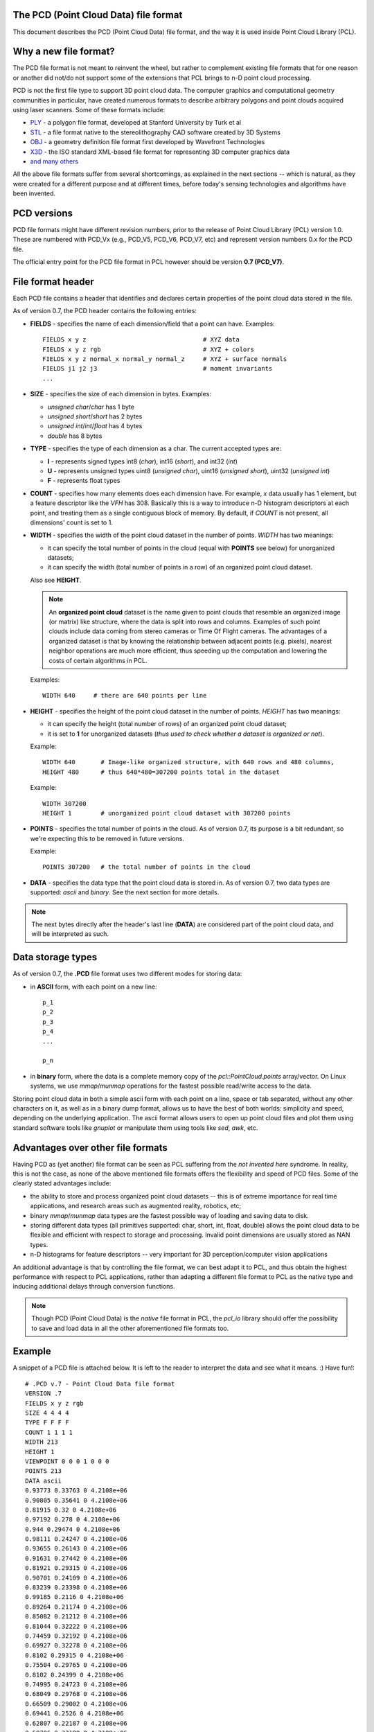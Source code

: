 .. _pcd_file_format:

The PCD (**P**\oint **C**\loud **D**\ata) file format
-----------------------------------------------------

This document describes the PCD (Point Cloud Data) file format, and the way it
is used inside Point Cloud Library (PCL).

.. image:: images/PCD_icon.png
   :alt: PCD file format icon
   :align: right

Why a new file format?
----------------------

The PCD file format is not meant to reinvent the wheel, but rather to
complement existing file formats that for one reason or another did not/do not
support some of the extensions that PCL brings to n-D point cloud processing.

PCD is not the first file type to support 3D point cloud data. The computer
graphics and computational geometry communities in particular, have created
numerous formats to describe arbitrary polygons and point clouds acquired using
laser scanners. Some of these formats include:

* `PLY <http://en.wikipedia.org/wiki/PLY_(file_format)>`_ - a polygon file format, developed at Stanford University by Turk et al

* `STL <http://en.wikipedia.org/wiki/STL_(file_format)>`_ - a file format native to the stereolithography CAD software created by 3D Systems

* `OBJ <http://en.wikipedia.org/wiki/Wavefront_.obj_file>`_ - a geometry definition file format first developed by Wavefront Technologies 

* `X3D <http://en.wikipedia.org/wiki/X3D>`_ - the ISO standard XML-based file format for representing 3D computer graphics data

* `and many others <http://en.wikipedia.org/wiki/Category:Graphics_file_formats>`_

All the above file formats suffer from several shortcomings, as explained in
the next sections -- which is natural, as they were created for a different
purpose and at different times, before today's sensing technologies and
algorithms have been invented. 

PCD versions
------------

PCD file formats might have different revision numbers, prior to the release of
Point Cloud Library (PCL) version 1.0. These are numbered with PCD_Vx (e.g.,
PCD_V5, PCD_V6, PCD_V7, etc) and represent version numbers 0.x for the PCD
file.

The official entry point for the PCD file format in PCL however should be
version **0.7 (PCD_V7)**.

File format header
------------------

Each PCD file contains a header that identifies and declares certain properties
of the point cloud data stored in the file.

As of version 0.7, the PCD header contains the following entries:

* **FIELDS** - specifies the name of each dimension/field that a point can
  have. Examples::

    FIELDS x y z                                # XYZ data
    FIELDS x y z rgb                            # XYZ + colors
    FIELDS x y z normal_x normal_y normal_z     # XYZ + surface normals
    FIELDS j1 j2 j3                             # moment invariants 
    ...

* **SIZE** - specifies the size of each dimension in bytes. Examples: 
  
  * *unsigned char*/*char* has 1 byte
  * *unsigned short*/*short* has 2 bytes
  * *unsigned int*/*int*/*float* has 4 bytes
  * *double* has 8 bytes

* **TYPE** - specifies the type of each dimension as a char. The current accepted types are:

  * **I** - represents signed types int8 (*char*), int16 (*short*), and int32 (*int*)
  * **U** - represents unsigned types uint8 (*unsigned char*), uint16 (*unsigned short*), uint32 (*unsigned int*)
  * **F** - represents float types

* **COUNT** - specifies how many elements does each dimension have. For
  example, *x* data usually has 1 element, but a feature descriptor like the
  *VFH* has 308. Basically this is a way to introduce n-D histogram descriptors
  at each point, and treating them as a single contiguous block of memory. By
  default, if *COUNT* is not present, all dimensions' count is set to 1.


* **WIDTH** - specifies the width of the point cloud dataset in the number of
  points. *WIDTH* has two meanings:

  * it can specify the total number of points in the cloud (equal with **POINTS** see below) for unorganized datasets;
  * it can specify the width (total number of points in a row) of an organized point cloud dataset.

  Also see **HEIGHT**.

  .. note::

     An **organized point cloud** dataset is the name given to point clouds that
     resemble an organized image (or matrix) like structure, where the data is
     split into rows and columns. Examples of such point clouds include data
     coming from stereo cameras or Time Of Flight cameras. The advantages of a
     organized dataset is that by knowing the relationship between adjacent
     points (e.g. pixels), nearest neighbor operations are much more efficient,
     thus speeding up the computation and lowering the costs of certain
     algorithms in PCL.

  Examples::

    WIDTH 640     # there are 640 points per line

* **HEIGHT** - specifies the height of the point cloud dataset in the number of points. *HEIGHT* has two meanings:

  * it can specify the height (total number of rows) of an organized point cloud dataset;
  * it is set to **1** for unorganized datasets (*thus used to check whether a dataset is organized or not*).

  Example::

    WIDTH 640       # Image-like organized structure, with 640 rows and 480 columns,
    HEIGHT 480      # thus 640*480=307200 points total in the dataset

  Example::

    WIDTH 307200
    HEIGHT 1        # unorganized point cloud dataset with 307200 points


* **POINTS** - specifies the total number of points in the cloud. As of version
  0.7, its purpose is a bit redundant, so we're expecting this to be removed in
  future versions.

  Example::

    POINTS 307200   # the total number of points in the cloud


* **DATA** - specifies the data type that the point cloud data is stored in. As
  of version 0.7, two data types are supported: *ascii* and *binary*. See the
  next section for more details.


.. note::

  The next bytes directly after the header's last line (**DATA**) are
  considered part of the point cloud data, and will be interpreted as such.

Data storage types
------------------

As of version 0.7, the **.PCD** file format uses two different modes for storing data:

* in **ASCII** form, with each point on a new line::

    p_1
    p_2
    p_3
    p_4
    ...

    p_n

* in **binary** form, where the data is a complete memory copy of the
  `pcl::PointCloud.points` array/vector. On Linux systems, we use `mmap`/`munmap`
  operations for the fastest possible read/write access to the data.


Storing point cloud data in both a simple ascii form with each point on a line,
space or tab separated, without any other characters on it, as well as in a
binary dump format, allows us to have the best of both worlds: simplicity and
speed, depending on the underlying application. The ascii format allows users
to open up point cloud files and plot them using standard software tools like
`gnuplot` or manipulate them using tools like `sed`, `awk`, etc.



Advantages over other file formats
----------------------------------

Having PCD as (yet another) file format can be seen as PCL suffering from the `not invented here` syndrome. In reality, this is not the case, as none of the above mentioned file formats offers the flexibility and speed of PCD files. Some of the clearly stated advantages include:

* the ability to store and process organized point cloud datasets -- this is of
  extreme importance for real time applications, and research areas such as
  augmented reality, robotics, etc;

* binary `mmap`/`munmap` data types are the fastest possible way of loading and
  saving data to disk. 

* storing different data types (all primitives supported: char, short, int,
  float, double) allows the point cloud data to be flexible and efficient with
  respect to storage and processing. Invalid point dimensions are usually
  stored as NAN types.

* n-D histograms for feature descriptors -- very important for 3D
  perception/computer vision applications


An additional advantage is that by controlling the file format, we can best
adapt it to PCL, and thus obtain the highest performance with respect to PCL
applications, rather than adapting a different file format to PCL as the native
type and inducing additional delays through conversion functions. 


.. note::

  Though PCD (Point Cloud Data) is the *native* file format in PCL, the
  `pcl_io` library should offer the possibility to save and load data in all
  the other aforementioned file formats too.


Example
-------

A snippet of a PCD file is attached below. It is left to the reader to
interpret the data and see what it means. :) Have fun!::

  # .PCD v.7 - Point Cloud Data file format
  VERSION .7
  FIELDS x y z rgb
  SIZE 4 4 4 4
  TYPE F F F F
  COUNT 1 1 1 1
  WIDTH 213
  HEIGHT 1
  VIEWPOINT 0 0 0 1 0 0 0
  POINTS 213
  DATA ascii
  0.93773 0.33763 0 4.2108e+06
  0.90805 0.35641 0 4.2108e+06
  0.81915 0.32 0 4.2108e+06
  0.97192 0.278 0 4.2108e+06
  0.944 0.29474 0 4.2108e+06
  0.98111 0.24247 0 4.2108e+06
  0.93655 0.26143 0 4.2108e+06
  0.91631 0.27442 0 4.2108e+06
  0.81921 0.29315 0 4.2108e+06
  0.90701 0.24109 0 4.2108e+06
  0.83239 0.23398 0 4.2108e+06
  0.99185 0.2116 0 4.2108e+06
  0.89264 0.21174 0 4.2108e+06
  0.85082 0.21212 0 4.2108e+06
  0.81044 0.32222 0 4.2108e+06
  0.74459 0.32192 0 4.2108e+06
  0.69927 0.32278 0 4.2108e+06
  0.8102 0.29315 0 4.2108e+06
  0.75504 0.29765 0 4.2108e+06
  0.8102 0.24399 0 4.2108e+06
  0.74995 0.24723 0 4.2108e+06
  0.68049 0.29768 0 4.2108e+06
  0.66509 0.29002 0 4.2108e+06
  0.69441 0.2526 0 4.2108e+06
  0.62807 0.22187 0 4.2108e+06
  0.58706 0.32199 0 4.2108e+06
  0.52125 0.31955 0 4.2108e+06
  0.49351 0.32282 0 4.2108e+06
  0.44313 0.32169 0 4.2108e+06
  0.58678 0.2929 0 4.2108e+06
  0.53436 0.29164 0 4.2108e+06
  0.59308 0.24134 0 4.2108e+06
  0.5357 0.2444 0 4.2108e+06
  0.50043 0.31235 0 4.2108e+06
  0.44107 0.29711 0 4.2108e+06
  0.50727 0.22193 0 4.2108e+06
  0.43957 0.23976 0 4.2108e+06
  0.8105 0.21112 0 4.2108e+06
  0.73555 0.2114 0 4.2108e+06
  0.69907 0.21082 0 4.2108e+06
  0.63327 0.21154 0 4.2108e+06
  0.59165 0.21201 0 4.2108e+06
  0.52477 0.21491 0 4.2108e+06
  0.49375 0.21006 0 4.2108e+06
  0.4384 0.19632 0 4.2108e+06
  0.43425 0.16052 0 4.2108e+06
  0.3787 0.32173 0 4.2108e+06
  0.33444 0.3216 0 4.2108e+06
  0.23815 0.32199 0 4.808e+06
  0.3788 0.29315 0 4.2108e+06
  0.33058 0.31073 0 4.2108e+06
  0.3788 0.24399 0 4.2108e+06
  0.30249 0.29189 0 4.2108e+06
  0.23492 0.29446 0 4.808e+06
  0.29465 0.24399 0 4.2108e+06
  0.23514 0.24172 0 4.808e+06
  0.18836 0.32277 0 4.808e+06
  0.15992 0.32176 0 4.808e+06
  0.08642 0.32181 0 4.808e+06
  0.039994 0.32283 0 4.808e+06
  0.20039 0.31211 0 4.808e+06
  0.1417 0.29506 0 4.808e+06
  0.20921 0.22332 0 4.808e+06
  0.13884 0.24227 0 4.808e+06
  0.085123 0.29441 0 4.808e+06
  0.048446 0.31279 0 4.808e+06
  0.086957 0.24399 0 4.808e+06
  0.3788 0.21189 0 4.2108e+06
  0.29465 0.19323 0 4.2108e+06
  0.23755 0.19348 0 4.808e+06
  0.29463 0.16054 0 4.2108e+06
  0.23776 0.16054 0 4.808e+06
  0.19016 0.21038 0 4.808e+06
  0.15704 0.21245 0 4.808e+06
  0.08678 0.21169 0 4.808e+06
  0.012746 0.32168 0 4.808e+06
  -0.075715 0.32095 0 4.808e+06
  -0.10622 0.32304 0 4.808e+06
  -0.16391 0.32118 0 4.808e+06
  0.00088411 0.29487 0 4.808e+06
  -0.057568 0.29457 0 4.808e+06
  -0.0034333 0.24399 0 4.808e+06
  -0.055185 0.24185 0 4.808e+06
  -0.10983 0.31352 0 4.808e+06
  -0.15082 0.29453 0 4.808e+06
  -0.11534 0.22049 0 4.808e+06
  -0.15155 0.24381 0 4.808e+06
  -0.1912 0.32173 0 4.808e+06
  -0.281 0.3185 0 4.808e+06
  -0.30791 0.32307 0 4.808e+06
  -0.33854 0.32148 0 4.808e+06
  -0.21248 0.29805 0 4.808e+06
  -0.26372 0.29905 0 4.808e+06
  -0.22562 0.24399 0 4.808e+06
  -0.25035 0.2371 0 4.808e+06
  -0.29941 0.31191 0 4.808e+06
  -0.35845 0.2954 0 4.808e+06
  -0.29231 0.22236 0 4.808e+06
  -0.36101 0.24172 0 4.808e+06
  -0.0034393 0.21129 0 4.808e+06
  -0.07306 0.21304 0 4.808e+06
  -0.10579 0.2099 0 4.808e+06
  -0.13642 0.21411 0 4.808e+06
  -0.22562 0.19323 0 4.808e+06
  -0.24439 0.19799 0 4.808e+06
  -0.22591 0.16041 0 4.808e+06
  -0.23466 0.16082 0 4.808e+06
  -0.3077 0.20998 0 4.808e+06
  -0.3413 0.21239 0 4.808e+06
  -0.40551 0.32178 0 4.2108e+06
  -0.50568 0.3218 0 4.2108e+06
  -0.41732 0.30844 0 4.2108e+06
  -0.44237 0.28859 0 4.2108e+06
  -0.41591 0.22004 0 4.2108e+06
  -0.44803 0.24236 0 4.2108e+06
  -0.50623 0.29315 0 4.2108e+06
  -0.50916 0.24296 0 4.2108e+06
  -0.57019 0.22334 0 4.2108e+06
  -0.59611 0.32199 0 4.2108e+06
  -0.65104 0.32199 0 4.2108e+06
  -0.72566 0.32129 0 4.2108e+06
  -0.75538 0.32301 0 4.2108e+06
  -0.59653 0.29315 0 4.2108e+06
  -0.65063 0.29315 0 4.2108e+06
  -0.59478 0.24245 0 4.2108e+06
  -0.65063 0.24399 0 4.2108e+06
  -0.70618 0.29525 0 4.2108e+06
  -0.76203 0.31284 0 4.2108e+06
  -0.70302 0.24183 0 4.2108e+06
  -0.77062 0.22133 0 4.2108e+06
  -0.41545 0.21099 0 4.2108e+06
  -0.45004 0.19812 0 4.2108e+06
  -0.4475 0.1673 0 4.2108e+06
  -0.52031 0.21236 0 4.2108e+06
  -0.55182 0.21045 0 4.2108e+06
  -0.5965 0.21131 0 4.2108e+06
  -0.65064 0.2113 0 4.2108e+06
  -0.72216 0.21286 0 4.2108e+06
  -0.7556 0.20987 0 4.2108e+06
  -0.78343 0.31973 0 4.2108e+06
  -0.87572 0.32111 0 4.2108e+06
  -0.90519 0.32263 0 4.2108e+06
  -0.95526 0.34127 0 4.2108e+06
  -0.79774 0.29271 0 4.2108e+06
  -0.85618 0.29497 0 4.2108e+06
  -0.79975 0.24326 0 4.2108e+06
  -0.8521 0.24246 0 4.2108e+06
  -0.91157 0.31224 0 4.2108e+06
  -0.95031 0.29572 0 4.2108e+06
  -0.92223 0.2213 0 4.2108e+06
  -0.94979 0.24354 0 4.2108e+06
  -0.78641 0.21505 0 4.2108e+06
  -0.87094 0.21237 0 4.2108e+06
  -0.90637 0.20934 0 4.2108e+06
  -0.93777 0.21481 0 4.2108e+06
  0.22244 -0.0296 0 4.808e+06
  0.2704 -0.078167 0 4.808e+06
  0.24416 -0.056883 0 4.808e+06
  0.27311 -0.10653 0 4.808e+06
  0.26172 -0.10653 0 4.808e+06
  0.2704 -0.1349 0 4.808e+06
  0.24428 -0.15599 0 4.808e+06
  0.19017 -0.025297 0 4.808e+06
  0.14248 -0.02428 0 4.808e+06
  0.19815 -0.037432 0 4.808e+06
  0.14248 -0.03515 0 4.808e+06
  0.093313 -0.02428 0 4.808e+06
  0.044144 -0.02428 0 4.808e+06
  0.093313 -0.03515 0 4.808e+06
  0.044144 -0.03515 0 4.808e+06
  0.21156 -0.17357 0 4.808e+06
  0.029114 -0.12594 0 4.2108e+06
  0.036583 -0.15619 0 4.2108e+06
  0.22446 -0.20514 0 4.808e+06
  0.2208 -0.2369 0 4.808e+06
  0.2129 -0.208 0 4.808e+06
  0.19316 -0.25672 0 4.808e+06
  0.14497 -0.27484 0 4.808e+06
  0.030167 -0.18748 0 4.2108e+06
  0.1021 -0.27453 0 4.808e+06
  0.1689 -0.2831 0 4.808e+06
  0.13875 -0.28647 0 4.808e+06
  0.086993 -0.29568 0 4.808e+06
  0.044924 -0.3154 0 4.808e+06
  -0.0066125 -0.02428 0 4.808e+06
  -0.057362 -0.02428 0 4.808e+06
  -0.0066125 -0.03515 0 4.808e+06
  -0.057362 -0.03515 0 4.808e+06
  -0.10653 -0.02428 0 4.808e+06
  -0.15266 -0.025282 0 4.808e+06
  -0.10653 -0.03515 0 4.808e+06
  -0.16036 -0.037257 0 4.808e+06
  0.0083286 -0.1259 0 4.2108e+06
  0.0007442 -0.15603 0 4.2108e+06
  -0.1741 -0.17381 0 4.808e+06
  -0.18502 -0.02954 0 4.808e+06
  -0.20707 -0.056403 0 4.808e+06
  -0.23348 -0.07764 0 4.808e+06
  -0.2244 -0.10653 0 4.808e+06
  -0.23604 -0.10652 0 4.808e+06
  -0.20734 -0.15641 0 4.808e+06
  -0.23348 -0.13542 0 4.808e+06
  0.0061083 -0.18729 0 4.2108e+06
  -0.066235 -0.27472 0 4.808e+06
  -0.17577 -0.20789 0 4.808e+06
  -0.10861 -0.27494 0 4.808e+06
  -0.15584 -0.25716 0 4.808e+06
  -0.0075775 -0.31546 0 4.808e+06
  -0.050817 -0.29595 0 4.808e+06
  -0.10306 -0.28653 0 4.808e+06
  -0.1319 -0.2831 0 4.808e+06
  -0.18716 -0.20571 0 4.808e+06
  -0.18369 -0.23729 0 4.808e+06

